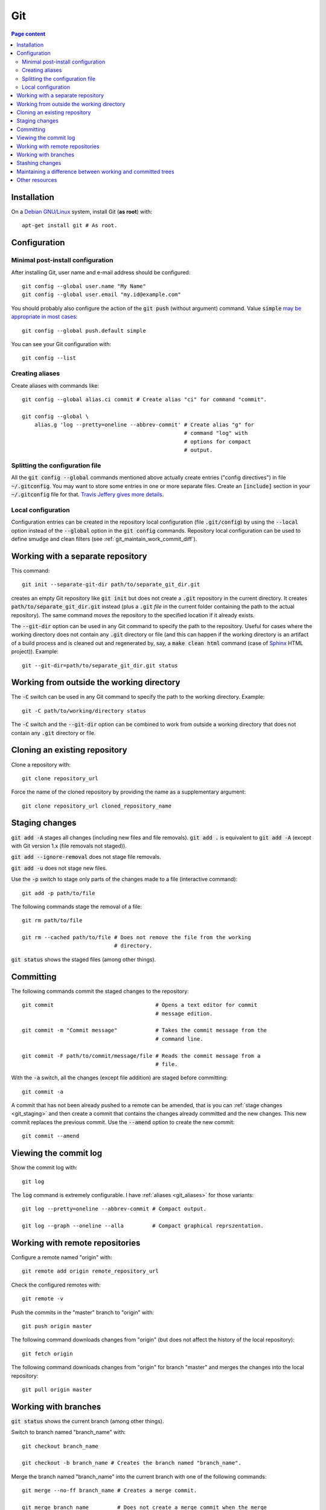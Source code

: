 Git
===

.. contents:: Page content
  :local:
  :backlinks: entry

.. highlight:: shell


Installation
------------

.. index::
  pair: Git; installation

On a `Debian GNU/Linux <https://www.debian.org>`_ system, install Git (**as
root**) with::

  apt-get install git # As root.


Configuration
-------------


Minimal post-install configuration
~~~~~~~~~~~~~~~~~~~~~~~~~~~~~~~~~~

.. index::
  triple: Git; global; configuration

After installing Git, user name and e-mail address should be configured::

  git config --global user.name "My Name"
  git config --global user.email "my.id@example.com"

You should probably also configure the action of the :code:`git push` (without
argument) command. Value :code:`simple` `may be appropriate in most cases
<https://git-scm.com/docs/git-config#git-config-pushdefault>`_::

  git config --global push.default simple

You can see your Git configuration with::

  git config --list


.. _git_aliases:

Creating aliases
~~~~~~~~~~~~~~~~

.. index::
  pair: Git; aliases

Create aliases with commands like::

  git config --global alias.ci commit # Create alias "ci" for command "commit".

  git config --global \
      alias.g 'log --pretty=oneline --abbrev-commit' # Create alias "g" for
                                                     # command "log" with
                                                     # options for compact
                                                     # output.


Splitting the configuration file
~~~~~~~~~~~~~~~~~~~~~~~~~~~~~~~~

.. index::
  pair: Git; configuration file split
  pair: Git; configuration file [include] section

All the :code:`git config --global` commands mentioned above actually create
entries ("config directives") in file :code:`~/.gitconfig`. You may want to
store some entries in one or more separate files. Create an :code:`[include]`
section in your :code:`~/.gitconfig` file for that. `Travis Jeffery gives more
details <http://travisjeffery.com/b/2012/03/using-git-s-include-for-private-configuration-information-like-github-tokens/>`_.


Local configuration
~~~~~~~~~~~~~~~~~~~

.. index::
  triple: Git; local; configuration

Configuration entries can be created in the repository local configuration
(file :code:`.git/config`) by using the :code:`--local` option instead of the
:code:`--global` option in the :code:`git config` commands. Repository local
configuration can be used to define smudge and clean filters (see
:ref:`git_maintain_work_commit_diff`).

Working with a separate repository
----------------------------------

.. index::
  pair: Git; separate Git directory

This command::

  git init --separate-git-dir path/to/separate_git_dir.git

creates an empty Git repository like :code:`git init` but does not create a
:code:`.git` repository in the current directory. It creates
:code:`path/to/separate_git_dir.git` instead (plus a :code:`.git` *file* in
the current folder containing the path to the actual repository). The same
command *moves* the repository to the specified location if it already exists.

The :code:`--git-dir` option can be used in any Git command to specify the path
to the repository. Useful for cases where the working directory does not
contain any :code:`.git` directory or file (and this can happen if the working
directory is an artifact of a build process and is cleaned out and regenerated
by, say, a :code:`make clean html` command (case of `Sphinx
<http://www.sphinx-doc.org/en/master>`_ HTML project)). Example::

  git --git-dir=path/to/separate_git_dir.git status


Working from outside the working directory
------------------------------------------

.. index::
  pair: Git; from outside the working directory

The :code:`-C` switch can be used in any Git command to specify the path to the
working directory. Example::

  git -C path/to/working/directory status

The :code:`-C` switch and the :code:`--git-dir` option can be combined to work
from outside a working directory that does not contain any :code:`.git`
directory or file.


Cloning an existing repository
------------------------------

.. index::
  pair: Git; clone

Clone a repository with::

  git clone repository_url

Force the name of the cloned repository by providing the name as a
supplementary argument::

  git clone repository_url cloned_repository_name


.. _git_staging:

Staging changes
---------------

.. index::
  pair: Git; stage
  pair: Git; add
  pair: Git; rm

:code:`git add -A` stages all changes (including new files and file removals).
:code:`git add .` is equivalent to :code:`git add -A` (except with Git version
1.x (file removals not staged)).

:code:`git add --ignore-removal` does not stage file removals.

:code:`git add -u` does not stage new files.

Use the :code:`-p` switch to stage only parts of the changes made to a file
(interactive command)::

  git add -p path/to/file

The following commands stage the removal of a file::

  git rm path/to/file

  git rm --cached path/to/file # Does not remove the file from the working
                               # directory.

:code:`git status` shows the staged files (among other things).


Committing
----------

.. index::
  pair: Git; commit
  pair: Git; amend

The following commands commit the staged changes to the repository::

  git commit                                # Opens a text editor for commit
                                            # message edition.

  git commit -m "Commit message"            # Takes the commit message from the
                                            # command line.

  git commit -F path/to/commit/message/file # Reads the commit message from a
                                            # file.

With the :code:`-a` switch, all the changes (except file addition) are staged
before committing::

  git commit -a

A commit that has not been already pushed to a remote can be amended, that is
you can :ref:`stage changes <git_staging>` and then create a commit that
contains the changes already committed and the new changes. This new commit
replaces the previous commit. Use the :code:`--amend` option to create the new
commit::

  git commit --amend


Viewing the commit log
----------------------

.. index::
  triple: Git; log; compact
  triple: Git; log; graph

Show the commit log with::

  git log

The :code:`log` command is extremely configurable. I have
:ref:`aliases <git_aliases>` for those variants::

  git log --pretty=oneline --abbrev-commit # Compact output.

  git log --graph --oneline --alla         # Compact graphical reprszentation.


Working with remote repositories
--------------------------------

.. index::
  pair: Git; remote
  pair: Git; push
  pair: Git; fetch
  pair: Git; pull

Configure a remote named "origin" with::

  git remote add origin remote_repository_url

Check the configured remotes with::

  git remote -v

Push the commits in the "master" branch to "origin" with::

  git push origin master

The following command downloads changes from "origin" (but does not affect the
history of the local repository)::

  git fetch origin

The following command downloads changes from "origin" for branch "master" and
merges the changes into the local repository::

  git pull origin master


Working with branches
---------------------

.. index::
  pair: Git; branches
  pair: Git; checkout
  pair: Git; fast-forward
  pair: Git; squash

:code:`git status` shows the current branch (among other things).

Switch to branch named "branch_name" with::

  git checkout branch_name

  git checkout -b branch_name # Creates the branch named "branch_name".

Merge the branch named "branch_name" into the current branch with one of the
following commands::

  git merge --no-ff branch_name # Creates a merge commit.

  git merge branch_name         # Does not create a merge commit when the merge
                                # resolves as fast-forward.

It is possible to merge all changes on the branch named "branch_name" into the
current branch without keeping the commit history::

  git merge --squash branch_name # A "git commit" command is needed after that
                                 # to actually create a merge commit.

Delete the local branch named "branch_name" with one of the following
commands::

  git branch -d branch_name # Does not delete the branch if it's not fully
                            # merged.

  git branch -D branch_name # Deletes the branch even if it's not fully merged.


Stashing changes
----------------

.. index::
  pair: Git; stash

Store the current state of the working tree and the index in the stash stack
and go back to a clean working tree with one of the following commands::

  git stash push
  git stash                       # Equivalent to "git stash push".
  git stash push -m "Description" # Provides a descriptive message.

If you don't want to revert the staged changes, use the :code:`--keep-index`
option::

  git stash push --keep-index

Each :code:`git stash push` command creates a new entry in the stash stack.

List the stash entries with::

  git stash list

Inspect a stash entry with a command like one of the following::

  git stash show stash@{0}
  git stash show -p stash@{0} # Produces a patch-like output.

Remove an entry from the stash stack and apply the changes to the working tree
with a command like::

  git stash pop stash@{0}
  git stash pop           # Equivalent to "git stash pop stash@{0}"

Use the :code:`--index` option to also reapply the staging::

  git stash pop --index


.. _git_maintain_work_commit_diff:

Maintaining a difference between working and committed trees
------------------------------------------------------------

.. index::
  pair: Git; filter
  pair: Git; smudge
  pair: Git; clean
  triple: Sphinx; Makefile; default target

In some cases, you want a particular file content in your working tree, that
you don't want to commit.

For example, this page you are currently reading is part of a
`Sphinx <http://www.sphinx-doc.org/en/master>`_ project. The page you're
reading is the result of Sphinx processing some source files and generating
HTML output. On project creation, Sphinx writes a
`Makefile <http://mrbook.org/blog/tutorials/make/>`_ and you just have to issue
a :code:`make html` command to generate the HTML output. The :code:`html`
argument is mandatory because the Makefile is so that :code:`make` (without
argument) does not generate the HTML output (it just outputs a help message).

For some reasons, I want to be able to generate the HTML output with
:code:`make` (without argument). One way to achieve that is to add those 2
lines somewhere in the file (the leading blank in the second line is actually a
tabulation character)::

  html: Makefile
  	@$(SPHINXBUILD) -M html "$(SOURCEDIR)" "$(BUILDDIR)" $(SPHINXOPTS) $(O)

(You can :download:`download the whole file <sphinx_makefile_with_html_as_default/Makefile>`.)

I think this change could surprise Sphinx users accustomed to the usual
behaviour of the Sphinx Makefile, so I prefer to commit the file with the
change commented out::

  # html: Makefile
  # 	@$(SPHINXBUILD) -M html "$(SOURCEDIR)" "$(BUILDDIR)" $(SPHINXOPTS) $(O)

A Git smudge / clean filter makes that possible. Just create a
:code:`.gitattributes` file with the following line, which indicates that file
Makefile is to be filtered on checkout and on staging using (respectively) a
smudge and a clean filter named "html_as_default_target"::

  Makefile filter=html_as_default_target

There's no point committing the :code:`.gitattributes` in such a case, so I
added it to the `.gitignore file
<https://www.atlassian.com/git/tutorials/saving-changes/gitignore>`_::

  echo .gitattributes>>.gitignore

The last step is to define the smudge and clean filters. The filters are
commands (typically involving the
`sed <https://www.gnu.org/software/sed/manual/sed.html>`_ program) given as
local configuration directives::

  git config --local filter.html_as_default_target.smudge 'sed "s/^# *\(.*html[ :].*\)$/\1/"'
  git config --local filter.html_as_default_target.clean 'sed "s/^\(.*html[ :].*\)$/# \1/"'

The smudge filter uncomments the lines containing "html " or "html:" and the
clean filter comments out those lines. They're visible in the
:code:`.git/config` file.


Other resources
---------------

* `Git documentation <https://git-scm.com/docs>`_
* `Git cheat sheet <https://www.git-tower.com/blog/git-cheat-sheet>`_
* `A Git branching model <https://nvie.com/posts/a-successful-git-branching-model>`_
* :code:`git merge` and :code:`git rebase`: `When to use? <https://delicious-insights.com/en/posts/getting-solid-at-git-rebase-vs-merge>`_
* `Git: To squash or not to squash? <https://jamescooke.info/git-to-squash-or-not-to-squash.html>`_
* `Git Submodules <https://blog.github.com/2016-02-01-working-with-submodules>`_
